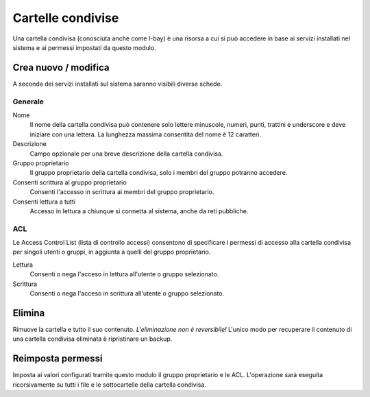 ==================
Cartelle condivise
==================

Una cartella condivisa (conosciuta anche come I-bay) è una risorsa a
cui si può accedere in base ai servizi installati nel sistema e ai
permessi impostati da questo modulo.

Crea nuovo / modifica
---------------------

A seconda dei servizi installati sul sistema saranno visibili diverse schede.

Generale
^^^^^^^^

Nome
    Il nome della cartella condivisa può contenere solo lettere
    minuscole, numeri, punti, trattini e underscore e deve iniziare con
    una lettera. La lunghezza massima consentita del nome è 12
    caratteri.

Descrizione
    Campo opzionale per una breve descrizione della cartella condivisa.

Gruppo proprietario
    Il gruppo proprietario della cartella condivisa, solo i membri del
    gruppo potranno accedere.

Consenti scrittura al gruppo proprietario
    Consenti l'accesso in scrittura ai membri del gruppo proprietario.

Consenti lettura a tutti
    Accesso in lettura a chiunque si connetta al sistema, anche da reti pubbliche.

.. raw:: html

   {{{INCLUDE NethServer_Module_SharedFolder_Plugin_*.html}}}


ACL
^^^

Le Access Control List (lista di controllo accessi) consentono di
specificare i permessi di accesso alla cartella condivisa per singoli
utenti o gruppi, in aggiunta a quelli del gruppo proprietario.

Lettura
    Consenti o nega l'acceso in lettura all'utente o gruppo selezionato.  

Scrittura
    Consenti o nega l'acceso in scrittura all'utente o gruppo selezionato.


Elimina
-------

Rimuove la cartella e tutto il suo contenuto. *L'eliminazione non è
reversibile!* L'unico modo per recuperare il contenuto di una cartella
condivisa eliminata è ripristinare un backup.

Reimposta permessi
------------------

Imposta ai valori configurati tramite questo modulo il gruppo
proprietario e le ACL. L'operazione sarà eseguita ricorsivamente su
tutti i file e le sottocartelle della cartella condivisa.

